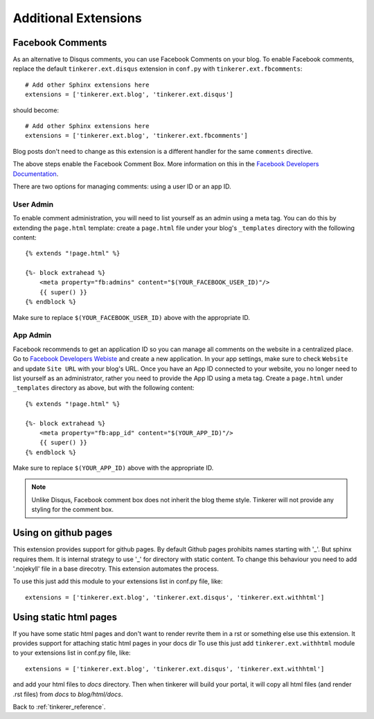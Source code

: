 Additional Extensions
=====================

.. _fb-comments:

Facebook Comments
-----------------
.. highlight:: python

As an alternative to Disqus comments, you can use Facebook Comments on your
blog. To enable Facebook comments, replace the default ``tinkerer.ext.disqus``
extension in ``conf.py`` with ``tinkerer.ext.fbcomments``::

    # Add other Sphinx extensions here
    extensions = ['tinkerer.ext.blog', 'tinkerer.ext.disqus']

should become::

    # Add other Sphinx extensions here
    extensions = ['tinkerer.ext.blog', 'tinkerer.ext.fbcomments']

Blog posts don't need to change as this extension is a different handler for
the same ``comments`` directive.

The above steps enable the Facebook Comment Box. More information on this in
the `Facebook Developers Documentation <https://developers.facebook.com/docs/reference/plugins/comments/>`_.

There are two options for managing comments: using a user ID or an app ID.

.. highlight:: html

User Admin
~~~~~~~~~~

To enable comment administration, you will need to list yourself as an admin
using a meta tag. You can do this by extending the ``page.html`` template:
create a ``page.html`` file under your blog's ``_templates`` directory with the
following content::

    {% extends "!page.html" %}

    {%- block extrahead %}
        <meta property="fb:admins" content="$(YOUR_FACEBOOK_USER_ID)"/>
        {{ super() }}
    {% endblock %}

Make sure to replace ``$(YOUR_FACEBOOK_USER_ID)`` above with the appropriate
ID.

App Admin
~~~~~~~~~

Facebook recommends to get an application ID so you can manage all comments on
the website in a centralized place. Go to `Facebook Developers Webiste
<https://developers.facebook.com>`_ and create a new application. In your app
settings, make sure to check ``Website`` and update ``Site URL`` with your
blog's URL. Once you have an App ID connected to your website, you no longer
need to list yourself as an administrator, rather you need to provide the App
ID using a meta tag. Create a ``page.html`` under ``_templates`` directory as
above, but with the following content::

    {% extends "!page.html" %}

    {%- block extrahead %}
        <meta property="fb:app_id" content="$(YOUR_APP_ID)"/>
        {{ super() }}
    {% endblock %}

Make sure to replace ``$(YOUR_APP_ID)`` above with the appropriate ID.

.. note::
    Unlike Disqus, Facebook comment box does not inherit the blog theme style.
    Tinkerer will not provide any styling for the comment box.


Using on github pages
---------------------

This extension provides support for github pages.
By default Github pages prohibits names starting with '_'.
But sphinx requires them. It is internal strategy to use '_'
for directory with static content.
To change this behaviour you need to add '.nojekyll' file in a base
direcotry. This extension automates the process.

To use this just add this module to your extensions list in conf.py file, like::

    extensions = ['tinkerer.ext.blog', 'tinkerer.ext.disqus', 'tinkerer.ext.withhtml']


Using static html pages
-----------------------

If you have some static html pages and don't want to render revrite them
in a rst or something else use this extension.
It provides support for attaching static html pages in your docs dir
To use this just add ``tinkerer.ext.withhtml`` module to your extensions list in conf.py file, like::

    extensions = ['tinkerer.ext.blog', 'tinkerer.ext.disqus', 'tinkerer.ext.withhtml']

and add your html files to *docs* directory.
Then when tinkerer will build your portal, it will copy all html files
(and render .rst files) from *docs* to *blog/html/docs*.



Back to :ref:`tinkerer_reference`.
